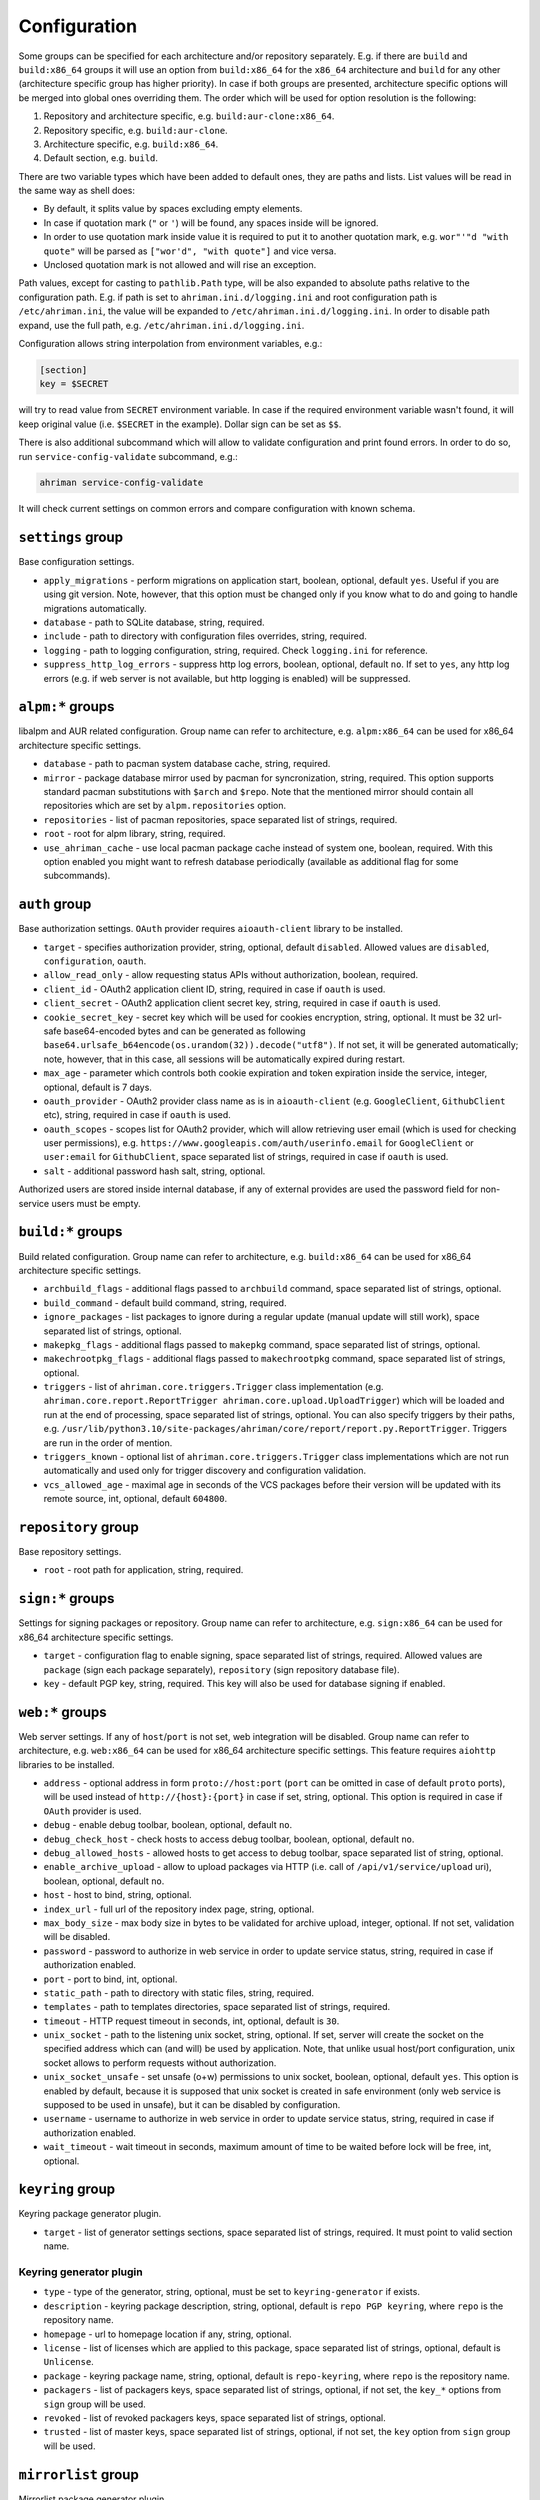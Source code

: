 Configuration
=============

Some groups can be specified for each architecture and/or repository separately. E.g. if there are ``build`` and ``build:x86_64`` groups it will use an option from ``build:x86_64`` for the ``x86_64`` architecture and ``build`` for any other (architecture specific group has higher priority). In case if both groups are presented, architecture specific options will be merged into global ones overriding them. The order which will be used for option resolution is the following:

#. Repository and architecture specific, e.g. ``build:aur-clone:x86_64``.
#. Repository specific, e.g. ``build:aur-clone``.
#. Architecture specific, e.g. ``build:x86_64``.
#. Default section, e.g. ``build``.

There are two variable types which have been added to default ones, they are paths and lists. List values will be read in the same way as shell does:

* By default, it splits value by spaces excluding empty elements. 
* In case if quotation mark (``"`` or ``'``) will be found, any spaces inside will be ignored.
* In order to use quotation mark inside value it is required to put it to another quotation mark, e.g. ``wor"'"d "with quote"`` will be parsed as ``["wor'd", "with quote"]`` and vice versa.
* Unclosed quotation mark is not allowed and will rise an exception.

Path values, except for casting to ``pathlib.Path`` type, will be also expanded to absolute paths relative to the configuration path. E.g. if path is set to ``ahriman.ini.d/logging.ini`` and root configuration path is ``/etc/ahriman.ini``, the value will be expanded to ``/etc/ahriman.ini.d/logging.ini``. In order to disable path expand, use the full path, e.g. ``/etc/ahriman.ini.d/logging.ini``.

Configuration allows string interpolation from environment variables, e.g.:

.. code-block:: ini

   [section]
   key = $SECRET

will try to read value from ``SECRET`` environment variable. In case if the required environment variable wasn't found, it will keep original value (i.e. ``$SECRET`` in the example). Dollar sign can be set as ``$$``.

There is also additional subcommand which will allow to validate configuration and print found errors. In order to do so, run ``service-config-validate`` subcommand, e.g.:

.. code-block:: shell

   ahriman service-config-validate

It will check current settings on common errors and compare configuration with known schema.

``settings`` group
------------------

Base configuration settings.

* ``apply_migrations`` - perform migrations on application start, boolean, optional, default ``yes``. Useful if you are using git version. Note, however, that this option must be changed only if you know what to do and going to handle migrations automatically.
* ``database`` - path to SQLite database, string, required.
* ``include`` - path to directory with configuration files overrides, string, required.
* ``logging`` - path to logging configuration, string, required. Check ``logging.ini`` for reference.
* ``suppress_http_log_errors`` - suppress http log errors, boolean, optional, default ``no``. If set to ``yes``, any http log errors (e.g. if web server is not available, but http logging is enabled) will be suppressed.

``alpm:*`` groups
-----------------

libalpm and AUR related configuration. Group name can refer to architecture, e.g. ``alpm:x86_64`` can be used for x86_64 architecture specific settings.

* ``database`` - path to pacman system database cache, string, required.
* ``mirror`` - package database mirror used by pacman for syncronization, string, required. This option supports standard pacman substitutions with ``$arch`` and ``$repo``. Note that the mentioned mirror should contain all repositories which are set by ``alpm.repositories`` option.
* ``repositories`` - list of pacman repositories, space separated list of strings, required.
* ``root`` - root for alpm library, string, required.
* ``use_ahriman_cache`` - use local pacman package cache instead of system one, boolean, required. With this option enabled you might want to refresh database periodically (available as additional flag for some subcommands).

``auth`` group
--------------

Base authorization settings. ``OAuth`` provider requires ``aioauth-client`` library to be installed.

* ``target`` - specifies authorization provider, string, optional, default ``disabled``. Allowed values are ``disabled``, ``configuration``, ``oauth``.
* ``allow_read_only`` - allow requesting status APIs without authorization, boolean, required.
* ``client_id`` - OAuth2 application client ID, string, required in case if ``oauth`` is used.
* ``client_secret`` - OAuth2 application client secret key, string, required in case if ``oauth`` is used.
* ``cookie_secret_key`` - secret key which will be used for cookies encryption, string, optional. It must be 32 url-safe base64-encoded bytes and can be generated as following ``base64.urlsafe_b64encode(os.urandom(32)).decode("utf8")``. If not set, it will be generated automatically; note, however, that in this case, all sessions will be automatically expired during restart.
* ``max_age`` - parameter which controls both cookie expiration and token expiration inside the service, integer, optional, default is 7 days.
* ``oauth_provider`` - OAuth2 provider class name as is in ``aioauth-client`` (e.g. ``GoogleClient``, ``GithubClient`` etc), string, required in case if ``oauth`` is used.
* ``oauth_scopes`` - scopes list for OAuth2 provider, which will allow retrieving user email (which is used for checking user permissions), e.g. ``https://www.googleapis.com/auth/userinfo.email`` for ``GoogleClient`` or ``user:email`` for ``GithubClient``, space separated list of strings, required in case if ``oauth`` is used.
* ``salt`` - additional password hash salt, string, optional.

Authorized users are stored inside internal database, if any of external provides are used the password field for non-service users must be empty. 

``build:*`` groups
------------------

Build related configuration. Group name can refer to architecture, e.g. ``build:x86_64`` can be used for x86_64 architecture specific settings.

* ``archbuild_flags`` - additional flags passed to ``archbuild`` command, space separated list of strings, optional.
* ``build_command`` - default build command, string, required.
* ``ignore_packages`` - list packages to ignore during a regular update (manual update will still work), space separated list of strings, optional.
* ``makepkg_flags`` - additional flags passed to ``makepkg`` command, space separated list of strings, optional.
* ``makechrootpkg_flags`` - additional flags passed to ``makechrootpkg`` command, space separated list of strings, optional.
* ``triggers`` - list of ``ahriman.core.triggers.Trigger`` class implementation (e.g. ``ahriman.core.report.ReportTrigger ahriman.core.upload.UploadTrigger``) which will be loaded and run at the end of processing, space separated list of strings, optional. You can also specify triggers by their paths, e.g. ``/usr/lib/python3.10/site-packages/ahriman/core/report/report.py.ReportTrigger``. Triggers are run in the order of mention.
* ``triggers_known`` - optional list of ``ahriman.core.triggers.Trigger`` class implementations which are not run automatically and used only for trigger discovery and configuration validation.
* ``vcs_allowed_age`` - maximal age in seconds of the VCS packages before their version will be updated with its remote source, int, optional, default ``604800``.

``repository`` group
--------------------

Base repository settings.

* ``root`` - root path for application, string, required.

``sign:*`` groups
-----------------

Settings for signing packages or repository. Group name can refer to architecture, e.g. ``sign:x86_64`` can be used for x86_64 architecture specific settings.

* ``target`` - configuration flag to enable signing, space separated list of strings, required. Allowed values are ``package`` (sign each package separately), ``repository`` (sign repository database file).
* ``key`` - default PGP key, string, required. This key will also be used for database signing if enabled.

``web:*`` groups
----------------

Web server settings. If any of ``host``/``port`` is not set, web integration will be disabled. Group name can refer to architecture, e.g. ``web:x86_64`` can be used for x86_64 architecture specific settings. This feature requires ``aiohttp`` libraries to be installed.

* ``address`` - optional address in form ``proto://host:port`` (``port`` can be omitted in case of default ``proto`` ports), will be used instead of ``http://{host}:{port}`` in case if set, string, optional. This option is required in case if ``OAuth`` provider is used.
* ``debug`` - enable debug toolbar, boolean, optional, default ``no``.
* ``debug_check_host`` - check hosts to access debug toolbar, boolean, optional, default ``no``.
* ``debug_allowed_hosts`` - allowed hosts to get access to debug toolbar, space separated list of string, optional.
* ``enable_archive_upload`` - allow to upload packages via HTTP (i.e. call of ``/api/v1/service/upload`` uri), boolean, optional, default ``no``.
* ``host`` - host to bind, string, optional.
* ``index_url`` - full url of the repository index page, string, optional.
* ``max_body_size`` - max body size in bytes to be validated for archive upload, integer, optional. If not set, validation will be disabled.
* ``password`` - password to authorize in web service in order to update service status, string, required in case if authorization enabled.
* ``port`` - port to bind, int, optional.
* ``static_path`` - path to directory with static files, string, required.
* ``templates`` - path to templates directories, space separated list of strings, required.
* ``timeout`` - HTTP request timeout in seconds, int, optional, default is ``30``.
* ``unix_socket`` - path to the listening unix socket, string, optional. If set, server will create the socket on the specified address which can (and will) be used by application. Note, that unlike usual host/port configuration, unix socket allows to perform requests without authorization.
* ``unix_socket_unsafe`` - set unsafe (o+w) permissions to unix socket, boolean, optional, default ``yes``. This option is enabled by default, because it is supposed that unix socket is created in safe environment (only web service is supposed to be used in unsafe), but it can be disabled by configuration.
* ``username`` - username to authorize in web service in order to update service status, string, required in case if authorization enabled.
* ``wait_timeout`` - wait timeout in seconds, maximum amount of time to be waited before lock will be free, int, optional.

``keyring`` group
--------------------

Keyring package generator plugin.

* ``target`` - list of generator settings sections, space separated list of strings, required. It must point to valid section name.

Keyring generator plugin
^^^^^^^^^^^^^^^^^^^^^^^^

* ``type`` - type of the generator, string, optional, must be set to ``keyring-generator`` if exists.
* ``description`` - keyring package description, string, optional, default is ``repo PGP keyring``, where ``repo`` is the repository name.
* ``homepage`` - url to homepage location if any, string, optional.
* ``license`` - list of licenses which are applied to this package, space separated list of strings, optional, default is ``Unlicense``.
* ``package`` - keyring package name, string, optional, default is ``repo-keyring``, where ``repo`` is the repository name.
* ``packagers`` - list of packagers keys, space separated list of strings, optional, if not set, the ``key_*`` options from ``sign`` group will be used.
* ``revoked`` - list of revoked packagers keys, space separated list of strings, optional.
* ``trusted`` - list of master keys, space separated list of strings, optional, if not set, the ``key`` option from ``sign`` group will be used.

``mirrorlist`` group
--------------------

Mirrorlist package generator plugin.

* ``target`` - list of generator settings sections, space separated list of strings, required. It must point to valid section name.

Mirrorlist generator plugin
^^^^^^^^^^^^^^^^^^^^^^^^^^^

* ``type`` - type of the generator, string, optional, must be set to ``mirrorlist-generator`` if exists.
* ``description`` - mirrorlist package description, string, optional, default is ``repo mirror list for use by pacman``, where ``repo`` is the repository name.
* ``homepage`` - url to homepage location if any, string, optional.
* ``license`` - list of licenses which are applied to this package, space separated list of strings, optional, default is ``Unlicense``.
* ``package`` - mirrorlist package name, string, optional, default is ``repo-mirrorlist``, where ``repo`` is the repository name.
* ``path`` - absolute path to generated mirrorlist file, string, optional, default is ``/etc/pacman.d/repo-mirrorlist``, where ``repo`` is the repository name.
* ``servers`` - list of repository mirrors, space separated list of strings, required.

``remote-pull`` group
---------------------

Remote git source synchronization settings. Unlike ``Upload`` triggers those triggers are used for PKGBUILD synchronization - fetch from remote repository PKGBUILDs before updating process.

It supports authorization; to do so you'd need to prefix the url with authorization part, e.g. ``https://key:token@github.com/arcan1s/ahriman.git``. It is highly recommended to use application tokens instead of your user authorization details. Alternatively, you can use any other option supported by git, e.g.:

* by SSH key: generate SSH key as ``ahriman`` user and put public part of it to the repository keys.
* by git credentials helper: consult with the `related man page <https://git-scm.com/docs/gitcredentials>`_.

Available options are:

* ``target`` - list of remote pull triggers to be used, space separated list of strings, optional, defaults to ``gitremote``. It must point to valid section (or to section with architecture), e.g. ``gitremote`` must point to either ``gitremote`` or ``gitremote:x86_64`` (the one with architecture has higher priority).

Remote pull trigger
^^^^^^^^^^^^^^^^^^^

* ``pull_url`` - url of the remote repository from which PKGBUILDs can be pulled before build process, string, required.
* ``pull_branch`` - branch of the remote repository from which PKGBUILDs can be pulled before build process, string, optional, default is ``master``.

``remote-push`` group
---------------------

Remote git source synchronization settings. Same as remote pull triggers those triggers are used for PKGBUILD synchronization - push updated PKGBUILDs to the remote repository after build process.

It supports authorization; to do so you'd need to prefix the url with authorization part, e.g. ``https://key:token@github.com/arcan1s/ahriman.git``. It is highly recommended to use application tokens instead of your user authorization details. Alternatively, you can use any other option supported by git, e.g.:

* by SSH key: generate SSH key as ``ahriman`` user and put public part of it to the repository keys.
* by git credentials helper: consult with the `related man page <https://git-scm.com/docs/gitcredentials>`_.

Available options are:

* ``target`` - list of remote push triggers to be used, space separated list of strings, optional, defaults to ``gitremote``. It must point to valid section (or to section with architecture), e.g. ``gitremote`` must point to either ``gitremote`` or ``gitremote:x86_64`` (the one with architecture has higher priority).

Remote push trigger
^^^^^^^^^^^^^^^^^^^

* ``commit_email`` - git commit email, string, optional, default is ``ahriman@localhost``.
* ``commit_user`` - git commit user, string, optional, default is ``ahriman``.
* ``push_url`` - url of the remote repository to which PKGBUILDs should be pushed after build process, string, required.
* ``push_branch`` - branch of the remote repository to which PKGBUILDs should be pushed after build process, string, optional, default is ``master``.

``report`` group
----------------

Report generation settings.

* ``target`` - list of reports to be generated, space separated list of strings, required. It must point to valid section (or to section with architecture), e.g. ``somerandomname`` must point to existing section, ``email`` must point to either ``email`` or ``email:x86_64`` (the one with architecture has higher priority).

Type will be read from several sources:

* In case if ``type`` option set inside the section, it will be used.
* Otherwise, it will look for type from section name removing architecture name.
* And finally, it will use section name as type.

``console`` type
^^^^^^^^^^^^^^^^

Section name must be either ``console`` (plus optional architecture name, e.g. ``console:x86_64``) or random name with ``type`` set.

* ``type`` - type of the report, string, optional, must be set to ``console`` if exists.
* ``use_utf`` - use utf8 symbols in output if set and ascii otherwise, boolean, optional, default ``yes``.

``email`` type
^^^^^^^^^^^^^^

Section name must be either ``email`` (plus optional architecture name, e.g. ``email:x86_64``) or random name with ``type`` set.

* ``type`` - type of the report, string, optional, must be set to ``email`` if exists.
* ``homepage`` - link to homepage, string, optional.
* ``host`` - SMTP host for sending emails, string, required.
* ``link_path`` - prefix for HTML links, string, required.
* ``no_empty_report`` - skip report generation for empty packages list, boolean, optional, default ``yes``.
* ``password`` - SMTP password to authenticate, string, optional.
* ``port`` - SMTP port for sending emails, int, required.
* ``receivers`` - SMTP receiver addresses, space separated list of strings, required.
* ``sender`` - SMTP sender address, string, required.
* ``ssl`` - SSL mode for SMTP connection, one of ``ssl``, ``starttls``, ``disabled``, optional, default ``disabled``.
* ``template`` - Jinja2 template name, string, required.
* ``template_full`` - Jinja2 template name for full package description index, string, optional.
* ``templates`` - path to templates directories, space separated list of strings, required.
* ``user`` - SMTP user to authenticate, string, optional.

``html`` type
^^^^^^^^^^^^^

Section name must be either ``html`` (plus optional architecture name, e.g. ``html:x86_64``) or random name with ``type`` set.

* ``type`` - type of the report, string, optional, must be set to ``html`` if exists.
* ``homepage`` - link to homepage, string, optional.
* ``link_path`` - prefix for HTML links, string, required.
* ``path`` - path to html report file, string, required.
* ``template`` - Jinja2 template name, string, required.
* ``templates`` - path to templates directories, space separated list of strings, required.

``remote-call`` type
^^^^^^^^^^^^^^^^^^^^

Section name must be either ``remote-call`` (plus optional architecture name, e.g. ``remote-call:x86_64``) or random name with ``type`` set.

* ``type`` - type of the report, string, optional, must be set to ``remote-call`` if exists.
* ``aur`` - check for AUR packages updates, boolean, optional, default ``no``.
* ``local`` - check for local packages updates, boolean, optional, default ``no``.
* ``manual`` - update manually built packages, boolean, optional, default ``no``.
* ``wait_timeout`` - maximum amount of time in seconds to be waited before remote process will be terminated, int, optional, default ``-1``.

``telegram`` type
^^^^^^^^^^^^^^^^^

Section name must be either ``telegram`` (plus optional architecture name, e.g. ``telegram:x86_64``) or random name with ``type`` set.

* ``type`` - type of the report, string, optional, must be set to ``telegram`` if exists.
* ``api_key`` - telegram bot API key, string, required. Please refer FAQ about how to create chat and bot
* ``chat_id`` - telegram chat id, either string with ``@`` or integer value, required.
* ``homepage`` - link to homepage, string, optional.
* ``link_path`` - prefix for HTML links, string, required.
* ``template`` - Jinja2 template name, string, required.
* ``template_type`` - ``parse_mode`` to be passed to telegram API, one of ``MarkdownV2``, ``HTML``, ``Markdown``, string, optional, default ``HTML``.
* ``templates`` - path to templates directories, space separated list of strings, required.
* ``timeout`` - HTTP request timeout in seconds, int, optional, default is ``30``.

``upload`` group
----------------

Remote synchronization settings.

* ``target`` - list of synchronizations to be used, space separated list of strings, required. It must point to valid section (or to section with architecture), e.g. ``somerandomname`` must point to existing section, ``github`` must point to one of ``github`` of ``github:x86_64`` (with architecture it has higher priority).

Type will be read from several sources:

* In case if ``type`` option set inside the section, it will be used.
* Otherwise, it will look for type from section name removing architecture name.
* And finally, it will use section name as type.

``github`` type
^^^^^^^^^^^^^^^

This feature requires GitHub key creation (see below). Section name must be either ``github`` (plus optional architecture name, e.g. ``github:x86_64``) or random name with ``type`` set.

* ``type`` - type of the upload, string, optional, must be set to ``github`` if exists.
* ``owner`` - GitHub repository owner, string, required.
* ``password`` - created GitHub API key. In order to create it do the following:

  #. Go to `settings page <https://github.com/settings/profile>`_.
  #. Switch to `developers settings <https://github.com/settings/apps>`_.
  #. Switch to `personal access tokens <https://github.com/settings/tokens>`_.
  #. Generate new token. Required scope is ``public_repo`` (or ``repo`` for private repository support).

* ``repository`` - GitHub repository name, string, required. Repository must be created before any action and must have active branch (e.g. with readme).
* ``timeout`` - HTTP request timeout in seconds, int, optional, default is ``30``.
* ``use_full_release_name`` - if set to ``yes``, the release will contain both repository name and architecture, and only architecture otherwise, boolean, optional, default ``no`` (legacy behavior).
* ``username`` - GitHub authorization user, string, required. Basically the same as ``owner``.

``remote-service`` type
^^^^^^^^^^^^^^^^^^^^^^^

Section name must be either ``remote-service`` (plus optional architecture name, e.g. ``remote-service:x86_64``) or random name with ``type`` set.

* ``type`` - type of the report, string, optional, must be set to ``remote-service`` if exists.
* ``timeout`` - HTTP request timeout in seconds, int, optional, default is ``30``.

``rsync`` type
^^^^^^^^^^^^^^

Requires ``rsync`` package to be installed. Do not forget to configure ssh for user ``ahriman``. Section name must be either ``rsync`` (plus optional architecture name, e.g. ``rsync:x86_64``) or random name with ``type`` set.

* ``type`` - type of the upload, string, optional, must be set to ``rsync`` if exists.
* ``command`` - rsync command to run, space separated list of string, required.
* ``remote`` - remote server to rsync (e.g. ``1.2.3.4:path/to/sync``), string, required.

``s3`` type
^^^^^^^^^^^

Requires ``boto3`` library to be installed. Section name must be either ``s3`` (plus optional architecture name, e.g. ``s3:x86_64``) or random name with ``type`` set.

* ``type`` - type of the upload, string, optional, must be set to ``s3`` if exists.
* ``access_key`` - AWS access key ID, string, required.
* ``bucket`` - bucket name (e.g. ``bucket``), string, required.
* ``chunk_size`` - chunk size for calculating entity tags, int, optional, default 8 * 1024 * 1024.
* ``object_path`` - path prefix for stored objects, string, optional. If none set, the prefix as in repository tree will be used.
* ``region`` - bucket region (e.g. ``eu-central-1``), string, required.
* ``secret_key`` - AWS secret access key, string, required.